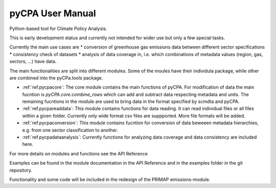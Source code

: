 .. user_manual:

pyCPA User Manual
=================

Python-based tool for Climate Policy Analysis.

This is early development status and currently not intended for wider use but only a few special tasks.

Currently the main use cases are
* conversion of greenhouse gas emissions data between different sector specifications
* consistency check of datasets
* analysis of data coverage in, i.e. which combinations of metadata values (region, gas, sectors, ...) have data.

The main functionalities are split into different modules. Some of the moules
have their individula package, while other are combined into the pyCPa.tools package.

* :ref:`ref.pycpacore`: The core module contains the main functions of pyCPA. For modification of data the main fucntion is `pyCPA.core.combine_rows` which can add and subtract data respecting metadata and units. The remaining fucntions in the module are used to bring data in the format specified by scmdta and pyCPA.

* :ref:`ref.pycpareaddata`: This module contains functions for data reading. It can read individual files or all files within a given folder. Currently only wide format csv files are suppported. More file formats will be added.

* :ref:`ref.pycpaconversion`: This module contains fucntion for conversion of data beweeen metadata hierarchies, e.g. from one sector classification to another.

* :ref:`ref.pycpadataanalysis`: Currently functions for analyzing data coverage and data consistency are included here.

For more details on modules and functions see the API Reference

Examples can be found in the module documentation in the API Reference and in the examples folder in the git repository.

Functionality and some code will be included in the redesign of the PRIMAP emissions-module.
